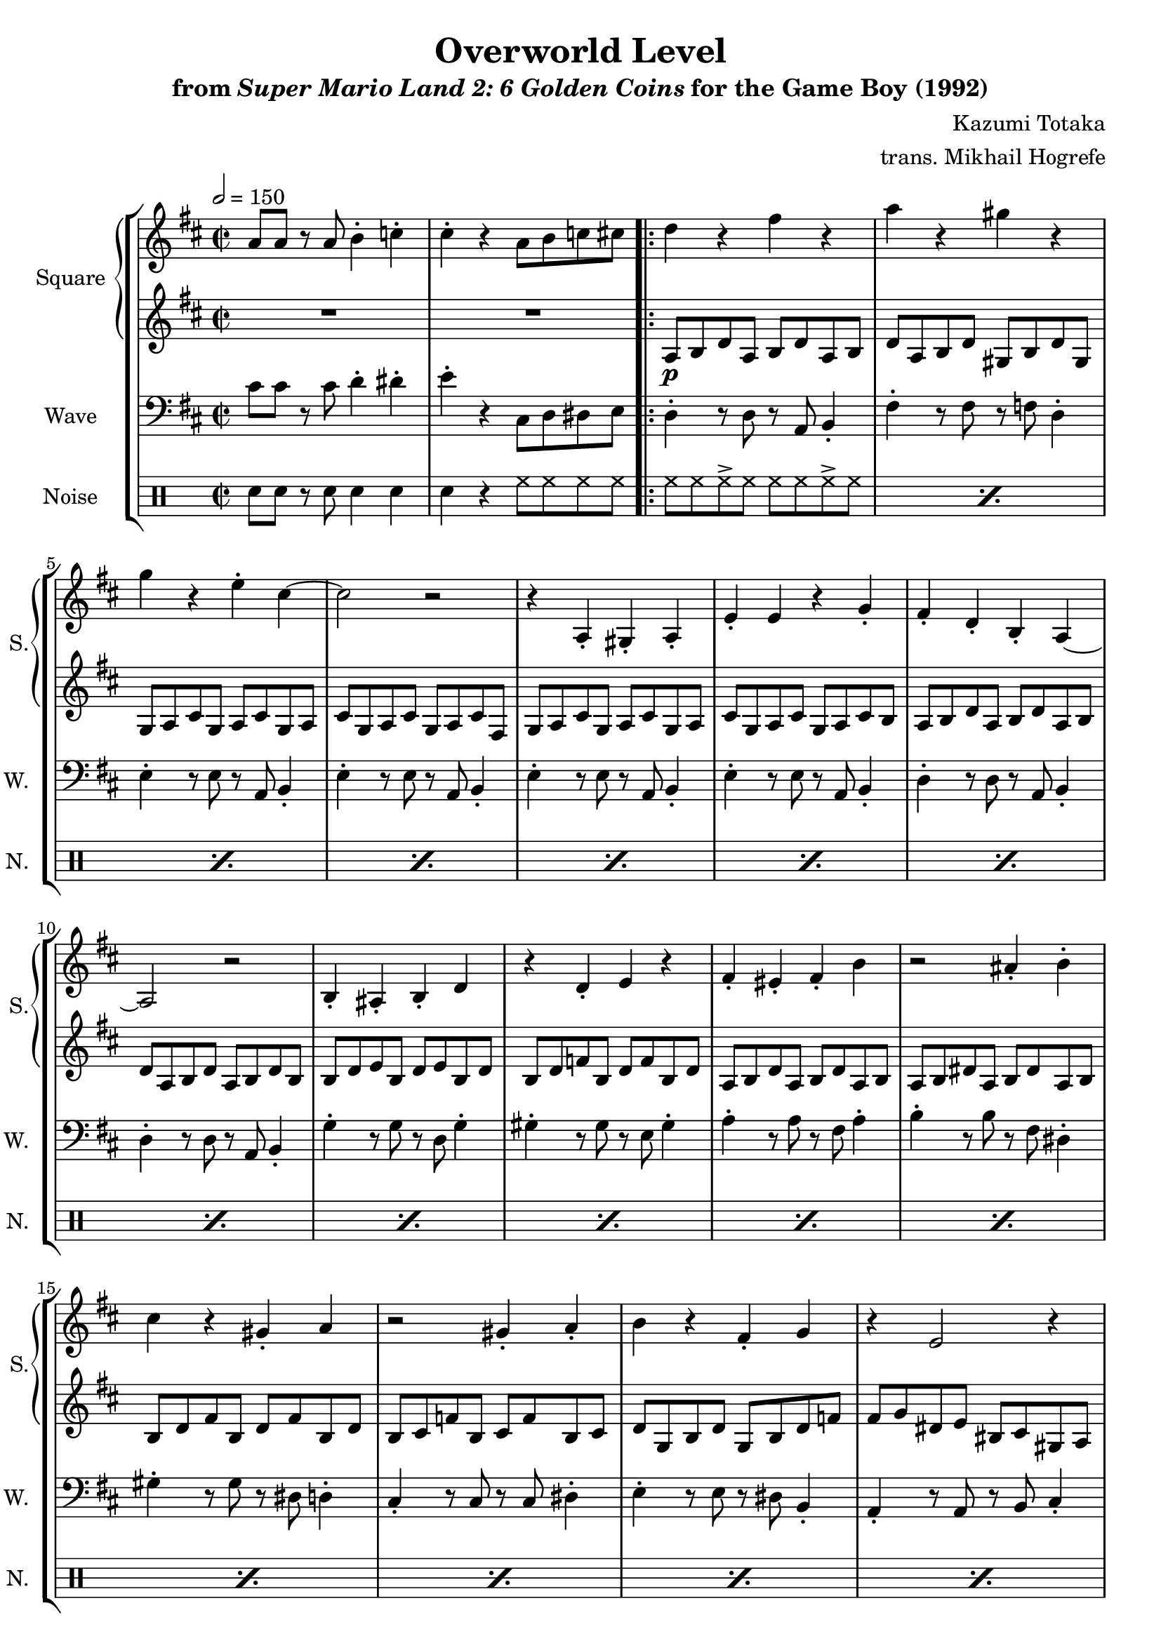 \version "2.22.0"

smaller = {
    \set fontSize = #-3
    \override Stem #'length-fraction = #0.56
    \override Beam #'thickness = #0.2688
    \override Beam #'length-fraction = #0.56
}

\book {
    \header {
        title = "Overworld Level"
        subtitle = \markup { "from" {\italic "Super Mario Land 2: 6 Golden Coins"} "for the Game Boy (1992)" }
        composer = "Kazumi Totaka"
        arranger = "trans. Mikhail Hogrefe"
    }

    \score {
        {
            \new StaffGroup <<
                \new GrandStaff <<
                    \set GrandStaff.instrumentName = "Square"
                    \set GrandStaff.shortInstrumentName = "S."
                    \new Staff \relative c'' {
                   
\key d \major
\time 2/2
\tempo 2 = 150
a8 a r a b4-. c-. |
cis4-. r a8 b c cis
                        \repeat volta 2 {
d4 r fis r |
a4 r gis r |
g4 r e-. cis ~ |
cis2 r |
r4 a,4-. gis-. a-. |
e'4-. e r g-. |
fis4-. d-. b-. a ~ |
a2 r |
b4-. ais-. b-. d |
r4 d-. e r |
fis4-. eis-. fis-. b |
r2 ais4-. b-. |
cis4 r gis4-. a |
r2 gis4-. a-. |
b4 r fis-. g |
r4  e2 r4 |
d'4 r fis r |
a4 r gis r |
g4 r e4-. cis ~ |
cis2 r |
r4 a,4-. gis-. a-. |
e'4-. e r g-. |
fis4-. d-. b-. a ~ |
a2 r |
b4-. ais-. b-. d |
r4 d-. e r |
fis4-. eis-. fis-. b |
r4 b-. fis r |
e4-. dis-. e-. a |
r4 a-. cis, r |
d2 r |
r2 d'4-. e-. |
\bar "||"
\key e \major
fis4 r d-. e-. |
fis4 r d-. fis-. |
e4 r cis r |
r2 cis4-. dis-. |
e4 r gis-. fis |
r4 e-. dis-. e-. |
fis2 r |
r2 fis,4 gis |
a2 fis4 gis |
a2 fis4 gis |
a2 cis4 b ~ |
b4 a gis fis |
e4 gis b cis |
dis2 cis |
fis,1 ~ |
fis2 r |
e'4 r gis r |
b4 r ais r |
a4 r fis4-. dis ~ |
dis2 r |
r4 b,-. ais-. b-. |
fis'4-. fis r a-. |
gis4-. e-. cis-. b ~ |
b2 r |
cis4-. bis-. cis-. e |
r4 e-. fis r |
gis4-. fisis-. gis-. cis |
r4 cis-. gis r |
fis4-. eis-. fis-. b |
r4 b-. dis, r |
e2 r |
R1 |
                        }
\once \override Score.RehearsalMark.self-alignment-X = #RIGHT
\mark \markup { \fontsize #-2 "Loop forever" }
                    }

                    \new Staff \relative c' {                 
\key d \major
R1*2
a8\p b d a b d a b |
d8 a b d gis, b d gis, |
g8 a cis g a cis g a |
cis8 g a cis g a cis fis, |
g8 a cis g a cis g a |
cis8 g a cis g a cis b |
a8 b d a b d a b |
d8 a b d a b d b |
b8 d e b d e b d |
b8 d f b, d f b, d |
a8 b d a b d a b |
a8 b dis a b dis a b |
b8 d fis b, d fis b, d |
b8 cis f b, cis f b, cis |
d8 g, b d g, b d f |
fis8 g dis e bis cis gis a |
a8 b d a b d a b |
d8 a b d gis, b d gis, |
g8 a cis g a cis g a |
cis8 g a cis g a cis fis, |
g8 a cis g a cis g a |
cis8 g a cis g a cis b |
a8 b d a b d a b |
d8 a b d a b d b |
b8 d e b d e b d |
b8 d f b, d f b, d |
a8 b d a b d a b |
a8 b dis a b dis a b |
g8 b d g, b d b c |
cis8 a' cis, c b g' b, ais |
a8 b d a b d a b |
d4-. r r2 |
\key e \major
a8 d a'' fis, a, d a'' fis, |
gis,8 d' gis' e, gis, d' gis' e, |
gis,8 cis gis'' e, gis, cis gis'' e, |
fis,8 cis' fis' fis, fis, cis' fis' fis, |
b,8 e b'' gis, b, e b'' gis, |
ais,8 e' ais' fis, ais, e' ais' fis, |
ais,8 dis ais'' fis, ais, dis ais'' fis, |
gis,8 dis' gis' fis, gis, dis' gis' fis, |
e8 a e' cis a e' cis a |
dis,8 a' dis b a dis b a |
e8 a e' cis a e' cis a |
dis,8 a' dis b a dis b a |
dis,8 gis b gis dis b' gis dis |
fisis8 ais cis ais fisis cis' ais fisis |
fis8 a cis fis, a cis fis, a |
fis8 a dis fis, a dis fis, a |
b,8 cis e b cis e b cis |
e8 b cis e ais, cis e ais, |
a8 b dis a b dis a b |
dis8 a b dis a b dis fis, |
a8 b dis a b dis a b |
dis8 a b dis a b dis cis |
b8 cis e b cis e b cis |
e8 b cis e b cis e cis |
cis8 e fis cis e fis cis e |
cis8 e g cis, e g cis, e |
b8 cis e b cis e b cis |
b8 cis eis b cis eis b cis |
a8 cis e a, cis e cis d |
dis8 b' dis, d cis a' cis, c |
b8 cis e b cis e b cis |
e4-. fisis'-. gis-. r |
                    }
                >>

                \new Staff \relative c' {
                    \set Staff.instrumentName = "Wave"
                    \set Staff.shortInstrumentName = "W."
\clef bass
\key d \major
cis8 cis r cis d4-. dis-. |
e4-. r cis,8 d dis e |
d4-. r8 d r a b4-. |
fis'4-. r8 fis r f d4-. |
e4-. r8 e r a, b4-. |
e4-. r8 e r a, b4-. |
e4-. r8 e r a, b4-. |
e4-. r8 e r a, b4-. |
d4-. r8 d r a b4-. |
d4-. r8 d r a b4-. |
g'4-. r8 g r d g4-. |
gis4-. r8 gis r e gis4-. |
a4-. r8 a r fis a4-. |
b4-. r8 b r fis dis4-. |
gis4-. r8 gis r dis d4-. |
cis4-. r8 cis r cis dis4-. |
e4-. r8 e r dis b4-. |
a4-. r8 a r b cis4-. |
d4-. r8 d r a b4-. |
fis'4-. r8 fis r f d4-. |
e4-. r8 e r a, b4-. |
e4-. r8 e r a, b4-. |
e4-. r8 e r a, b4-. |
e4-. r8 e r a, b4-. |
d4-. r8 d r a b4-. |
d4-. r8 d r a b4-. |
g'4-. r8 g r d g4-. |
gis4-. r8 gis r e gis4-. |
a4-. r8 a r fis a4-. |
b4-. r8 b r fis dis4-. |
e,4-. r8 e r d' b4-. |
a4-. r8 a r b cis4-. |
d4-. r8 d r a b4-. |
d4-. d,-. r2 |
\key e \major
b'4-. r8 b r b fis4-. |
e4-. r8 e r e gis4-. |
a4-. r8 a r a e4-. |
a4-. r8 a r a e4-. |
cis'4-. r8 cis r cis gis4-. |
fis4-. r8 fis r fis cis'4-. |
b4-. r8 b r b fis4-. |
b4-. r8 b r b fis4-. |
fis'4-. r8 fis r4 fis-. |
b,4-. r8 b r4 b-. |
fis'4-. r8 fis r4 fis-. |
b,4-. r8 b r4 b-. |
e4-. r8 e r4 e-. |
dis4-. r8 dis r4 dis-. |
fis4-. r8 fis r a, cis4-. |
b4-. r8 b r dis fis4-. |
e4-. r8 e r b cis4-. |
gis'4-. r8 gis r g e4-. |
fis4-. r8 fis r b, cis4-. |
fis4-. r8 fis r b, cis4-. |
fis4-. r8 fis r b, cis4-. |
fis4-. r8 fis r b, cis4-. |
e4-. r8 e r b cis4-. |
e4-. r8 e r b cis4-. |
a'4-. r8 a r e a4-. |
ais4-. r8 ais r fis ais4-. |
b4-. r8 b r gis b4-. |
cis4-. r8 cis r gis f4-. |
fis,4-. r8 fis r e' cis4-. |
b4-. r8 b r cis dis4-. |
e4-. r8 e r b cis4-. |
e4-. dis'-. e-. r |
                }

                \new DrumStaff {
                    \drummode {
                        \set Staff.instrumentName="Noise"
                        \set Staff.shortInstrumentName="N."
sn8 sn r sn sn4 sn |
sn4 r hh8 hh hh hh |
\repeat percent 31 { hh8 hh hh-> hh hh hh hh-> hh | }
hh8-> hh hh-> r r2 |
\repeat percent 31 { hh8 hh hh-> hh hh hh hh-> hh | }
r4 hh hh hh-> |
                    }
                }
            >>
        }
        \layout {
            \context {
                \Staff
                \RemoveEmptyStaves
            }
            \context {
                \DrumStaff
                \RemoveEmptyStaves
            }
        }
    }
}
